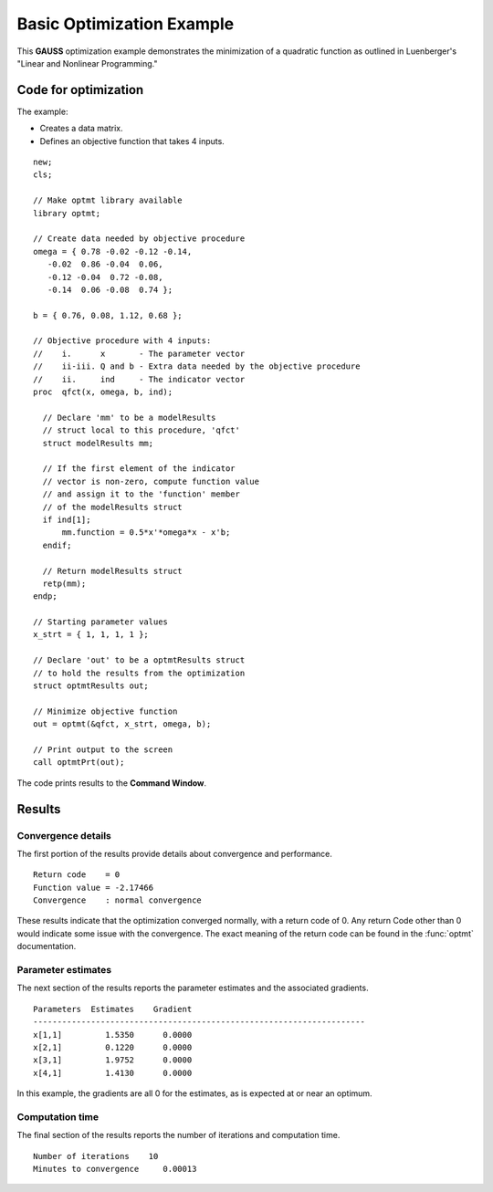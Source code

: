 Basic Optimization Example
===========================

This **GAUSS** optimization example demonstrates the minimization of a quadratic function as outlined in Luenberger's "Linear and Nonlinear Programming." 

Code for optimization
----------------------
The example:

- Creates a data matrix.
- Defines an objective function that takes 4 inputs. 

:: 

    new;
    cls;

    // Make optmt library available
    library optmt;

    // Create data needed by objective procedure
    omega = { 0.78 -0.02 -0.12 -0.14,
       -0.02  0.86 -0.04  0.06,
       -0.12 -0.04  0.72 -0.08,
       -0.14  0.06 -0.08  0.74 };

    b = { 0.76, 0.08, 1.12, 0.68 };

    // Objective procedure with 4 inputs:
    //    i.      x       - The parameter vector
    //    ii-iii. Q and b - Extra data needed by the objective procedure
    //    ii.     ind     - The indicator vector
    proc  qfct(x, omega, b, ind);
      
      // Declare 'mm' to be a modelResults
      // struct local to this procedure, 'qfct'
      struct modelResults mm;
     
      // If the first element of the indicator
      // vector is non-zero, compute function value
      // and assign it to the 'function' member
      // of the modelResults struct
      if ind[1];
          mm.function = 0.5*x'*omega*x - x'b;
      endif;
      
      // Return modelResults struct
      retp(mm);
    endp;

    // Starting parameter values
    x_strt = { 1, 1, 1, 1 };

    // Declare 'out' to be a optmtResults struct
    // to hold the results from the optimization
    struct optmtResults out;

    // Minimize objective function
    out = optmt(&qfct, x_strt, omega, b);

    // Print output to the screen
    call optmtPrt(out);

The code prints results to the **Command Window**. 

Results
-----------
Convergence details
++++++++++++++++++++
The first portion of the results provide details about convergence and performance. 

::

    Return code    = 0   
    Function value = -2.17466  
    Convergence    : normal convergence

These results indicate that the optimization converged normally, with a return code of 0. Any return Code other than 0 would indicate some issue with the convergence. The exact meaning of the return code can be found in the :func:`optmt` documentation. 

Parameter estimates
++++++++++++++++++++
The next section of the results reports the parameter estimates and the associated gradients.

::

    Parameters  Estimates    Gradient
    ---------------------------------------------------------------------
    x[1,1]         1.5350      0.0000
    x[2,1]         0.1220      0.0000
    x[3,1]         1.9752      0.0000
    x[4,1]         1.4130      0.0000

In this example, the gradients are all 0 for the estimates, as is expected at or near an optimum. 

Computation time 
++++++++++++++++++
The final section of the results reports the number of iterations and computation time. 

::

    Number of iterations    10
    Minutes to convergence     0.00013 